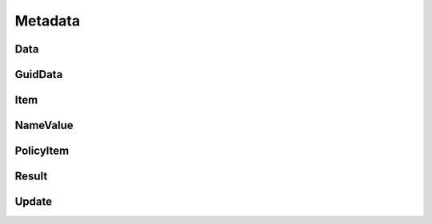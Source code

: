 Metadata
========

Data
----

.. _venafi.tpp.api.websdk.models.metadata.data_model:
.. autopydantic_model:: venafi.tpp.api.websdk.models.metadata.Data

GuidData
--------

.. _venafi.tpp.api.websdk.models.metadata.guiddata_model:
.. autopydantic_model:: venafi.tpp.api.websdk.models.metadata.GuidData

Item
----

.. _venafi.tpp.api.websdk.models.metadata.item_model:
.. autopydantic_model:: venafi.tpp.api.websdk.models.metadata.Item

NameValue
---------

.. _venafi.tpp.api.websdk.models.metadata.namevalue_model:
.. autopydantic_model:: venafi.tpp.api.websdk.models.metadata.NameValue

PolicyItem
----------

.. _venafi.tpp.api.websdk.models.metadata.policyitem_model:
.. autopydantic_model:: venafi.tpp.api.websdk.models.metadata.PolicyItem

Result
------

.. _venafi.tpp.api.websdk.models.metadata.result_model:
.. autopydantic_model:: venafi.tpp.api.websdk.models.metadata.Result

Update
------

.. _venafi.tpp.api.websdk.models.metadata.update_model:
.. autopydantic_model:: venafi.tpp.api.websdk.models.metadata.Update
